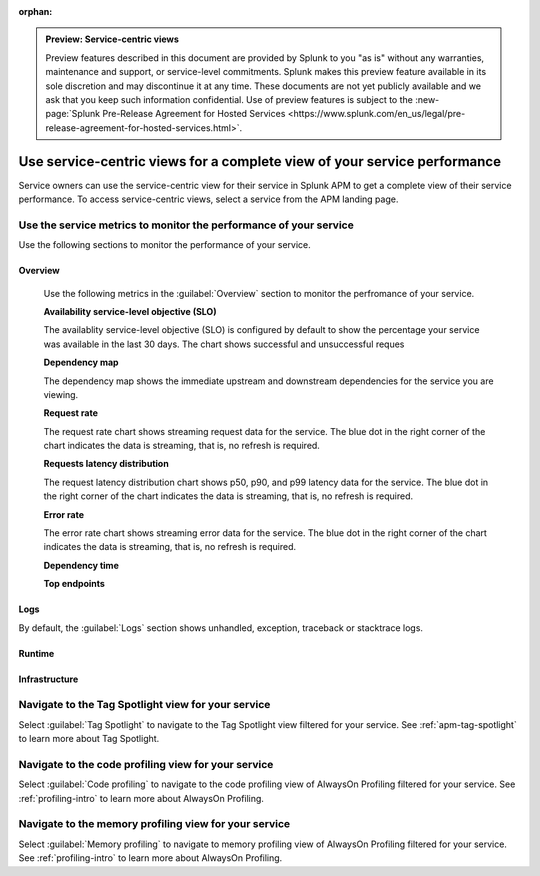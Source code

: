 :orphan:

.. _apm-service-centric-views:

.. admonition:: Preview: Service-centric views

    Preview features described in this document are provided by Splunk to you "as is" without any warranties, maintenance and support, or service-level commitments. Splunk makes this preview feature available in its sole discretion and may discontinue it at any time. These documents are not yet publicly available and we ask that you keep such information confidential. Use of preview features is subject to the :new-page:`Splunk Pre-Release Agreement for Hosted Services <https://www.splunk.com/en_us/legal/pre-release-agreement-for-hosted-services.html>`.
    
Use service-centric views for a complete view of your service performance 
*****************************************************************************

.. meta::
   :description: Learn how to use service-centric views in Splunk APM for a complete view of your service performance.


Service owners can use the service-centric view for their service in Splunk APM to get a complete view of their service performance. To access service-centric views, select a service from the APM landing page.

Use the service metrics to monitor the performance of your service
=====================================================================

Use the following sections to monitor the performance of your service.

.. tabs::

   .. group-tab:: Overview

      Use the following metrics in the :guilabel:`Overview` section to monitor the performance of your service.

      :strong:`Availability service-level objective (SLO)`

      The availablity service-level objective (SLO) is configured by default to show the percentage your service was available in the last 30 days. The chart shows successful and unsuccessful reques

      :strong:`Dependency map`

      The dependency map shows the immediate upstream and downstream dependencies for the service you are viewing. 

      :strong:`Request rate`

      The request rate chart shows streaming request data for the service. The blue dot in the right corner of the chart indicates the data is streaming, that is, no refresh is required.

      :strong:`Requests latency distribution`

      The request latency distribution chart shows p50, p90, and p99 latency data for the service. The blue dot in the right corner of the chart indicates the data is streaming, that is, no refresh is required.

      :strong:`Error rate`

      The error rate chart shows streaming error data for the service. The blue dot in the right corner of the chart indicates the data is streaming, that is, no refresh is required.

      :strong:`Dependency time`

      :strong:`Top endpoints`

   .. group-tab:: Logs

      By default, the :guilabel:`Logs` section shows unhandled, exception, traceback or stacktrace logs. 

   .. group-tab:: Runtime

   .. group-tab:: Infrastructure


Overview
------------

      Use the following metrics in the :guilabel:`Overview` section to monitor the perfromance of your service.

      :strong:`Availability service-level objective (SLO)`

      The availablity service-level objective (SLO) is configured by default to show the percentage your service was available in the last 30 days. The chart shows successful and unsuccessful reques

      :strong:`Dependency map`

      The dependency map shows the immediate upstream and downstream dependencies for the service you are viewing. 

      :strong:`Request rate`

      The request rate chart shows streaming request data for the service. The blue dot in the right corner of the chart indicates the data is streaming, that is, no refresh is required.

      :strong:`Requests latency distribution`

      The request latency distribution chart shows p50, p90, and p99 latency data for the service. The blue dot in the right corner of the chart indicates the data is streaming, that is, no refresh is required.

      :strong:`Error rate`

      The error rate chart shows streaming error data for the service. The blue dot in the right corner of the chart indicates the data is streaming, that is, no refresh is required.

      :strong:`Dependency time`

      :strong:`Top endpoints`

Logs
------------

By default, the :guilabel:`Logs` section shows unhandled, exception, traceback or stacktrace logs. 

Runtime
-------------

Infrastructure
----------------

Navigate to the Tag Spotlight view for your service
=====================================================

Select :guilabel:`Tag Spotlight` to navigate to the Tag Spotlight view filtered for your service. See :ref:`apm-tag-spotlight` to learn more about Tag Spotlight.

Navigate to the code profiling view for your service
=====================================================

Select :guilabel:`Code profiling` to navigate to the code profiling view of AlwaysOn Profiling filtered for your service. See :ref:`profiling-intro` to learn more about AlwaysOn Profiling.


Navigate to the memory profiling view for your service
=======================================================

Select :guilabel:`Memory profiling` to navigate to memory profiling view of AlwaysOn Profiling filtered for your service. See :ref:`profiling-intro` to learn more about AlwaysOn Profiling.








